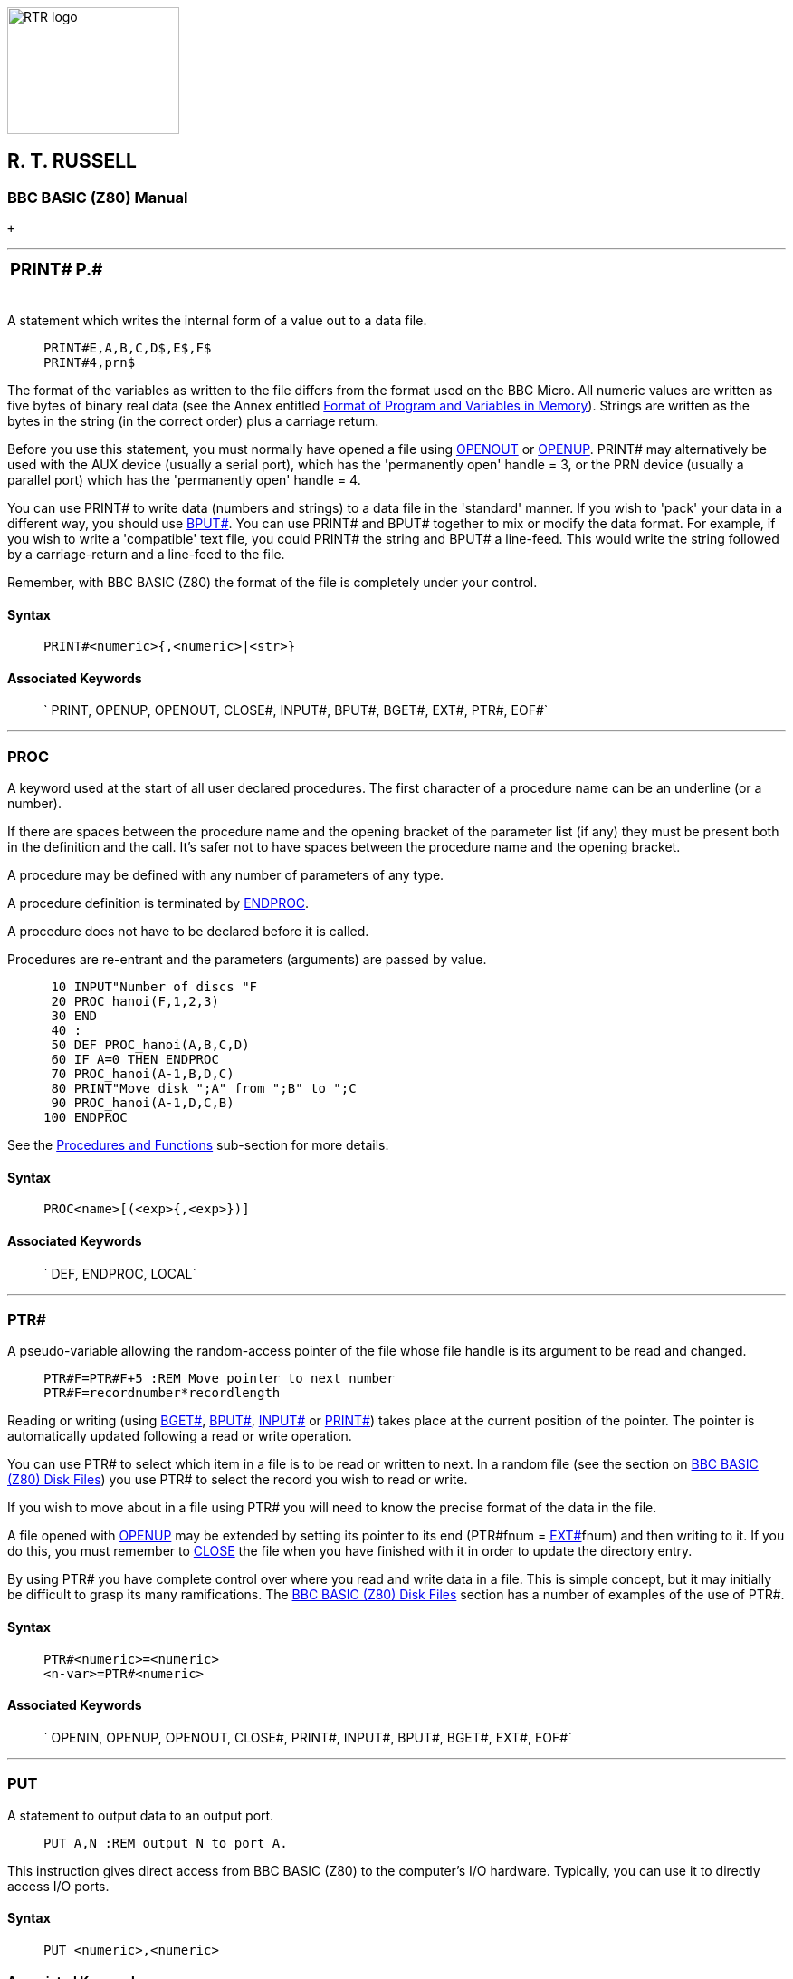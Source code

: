image:rtrlogo.gif[RTR logo,width=190,height=140] +

== R. T. RUSSELL

=== BBC BASIC (Z80) Manual

 +

'''''

[width="100%",cols="50%,>50%",]
|===
a|
=== [#print]#PRINT##

a|
=== P.#

|===

A statement which writes the internal form of a value out to a data file.

____
....
PRINT#E,A,B,C,D$,E$,F$
PRINT#4,prn$
....
____

The format of the variables as written to the file differs from the format used on the BBC Micro. All numeric values are written as five bytes of binary real data (see the Annex entitled link:annexd.html[Format of Program and Variables in Memory]). Strings are written as the bytes in the string (in the correct order) plus a carriage return.

Before you use this statement, you must normally have opened a file using link:bbckey3.html#openout[OPENOUT] or link:bbckey3.html#openup[OPENUP]. PRINT# may alternatively be used with the AUX device (usually a serial port), which has the 'permanently open' handle = 3, or the PRN device (usually a parallel port) which has the 'permanently open' handle = 4.

You can use PRINT# to write data (numbers and strings) to a data file in the 'standard' manner. If you wish to 'pack' your data in a different way, you should use link:bbckey1.html#bput[BPUT#]. You can use PRINT# and BPUT# together to mix or modify the data format. For example, if you wish to write a 'compatible' text file, you could PRINT# the string and BPUT# a line-feed. This would write the string followed by a carriage-return and a line-feed to the file.

Remember, with BBC BASIC (Z80) the format of the file is completely under your control.

==== Syntax

____
....
PRINT#<numeric>{,<numeric>|<str>}
....
____

==== Associated Keywords

____
` PRINT, OPENUP, OPENOUT, CLOSE#, INPUT#, BPUT#, BGET#,  EXT#, PTR#, EOF#`
____

'''''

=== [#proc]#PROC#

A keyword used at the start of all user declared procedures. The first character of a procedure name can be an underline (or a number).

If there are spaces between the procedure name and the opening bracket of the parameter list (if any) they must be present both in the definition and the call. It's safer not to have spaces between the procedure name and the opening bracket.

A procedure may be defined with any number of parameters of any type.

A procedure definition is terminated by link:bbckey1.html#endproc[ENDPROC].

A procedure does not have to be declared before it is called.

Procedures are re-entrant and the parameters (arguments) are passed by value.

____
....
 10 INPUT"Number of discs "F
 20 PROC_hanoi(F,1,2,3)
 30 END
 40 :
 50 DEF PROC_hanoi(A,B,C,D)
 60 IF A=0 THEN ENDPROC
 70 PROC_hanoi(A-1,B,D,C)
 80 PRINT"Move disk ";A" from ";B" to ";C
 90 PROC_hanoi(A-1,D,C,B)
100 ENDPROC
....
____

See the link:bbc2.html#procedures[Procedures and Functions] sub-section for more details.

==== Syntax

____
....
PROC<name>[(<exp>{,<exp>})]
....
____

==== Associated Keywords

____
` DEF, ENDPROC, LOCAL`
____

'''''

=== [#ptr]#PTR##

A pseudo-variable allowing the random-access pointer of the file whose file handle is its argument to be read and changed.

____
....
PTR#F=PTR#F+5 :REM Move pointer to next number
PTR#F=recordnumber*recordlength
....
____

Reading or writing (using link:bbckey1.html#bget[BGET#], link:bbckey1.html#bput[BPUT#], link:bbckey2.html#inputhash[INPUT#] or link:#print[PRINT#]) takes place at the current position of the pointer. The pointer is automatically updated following a read or write operation.

You can use PTR# to select which item in a file is to be read or written to next. In a random file (see the section on link:bbcfile3.html[BBC BASIC (Z80) Disk Files]) you use PTR# to select the record you wish to read or write.

If you wish to move about in a file using PTR# you will need to know the precise format of the data in the file.

A file opened with link:bbckey3.html#openup[OPENUP] may be extended by setting its pointer to its end (PTR#fnum = link:bbckey2.html#ext[EXT#]fnum) and then writing to it. If you do this, you must remember to link:bbckey1.html#close[CLOSE] the file when you have finished with it in order to update the directory entry.

By using PTR# you have complete control over where you read and write data in a file. This is simple concept, but it may initially be difficult to grasp its many ramifications. The link:bbcfile1.html[BBC BASIC (Z80) Disk Files] section has a number of examples of the use of PTR#.

==== Syntax

____
....
PTR#<numeric>=<numeric>
<n-var>=PTR#<numeric>
....
____

==== Associated Keywords

____
` OPENIN, OPENUP, OPENOUT, CLOSE#, PRINT#, INPUT#, BPUT#, BGET#,  EXT#, EOF#`
____

'''''

=== [#put]#PUT#

A statement to output data to an output port.

____
....
PUT A,N :REM output N to port A.
....
____

This instruction gives direct access from BBC BASIC (Z80) to the computer's I/O hardware. Typically, you can use it to directly access I/O ports.

==== Syntax

____
....
PUT <numeric>,<numeric>
....
____

==== Associated Keywords

____
` GET`
____

'''''

=== [#rad]#RAD#

A function which converts degrees to radians.

____
....
X=RAD(Y)
X=SIN RAD(90)
....
____

Unlike humans, BBC BASIC (Z80) wants angles expressed in radians. You can use this function to convert an angle expressed in degrees to radians before using one of the angle functions (link:#sin[SIN], link:bbckey1.html#cos[COS], etc).

Using RAD is equivalent to multiplying the degree value by link:bbckey3.html#pi[PI]/180, but the result is calculated internally to a greater accuracy.

See link:bbckey1.html#cos[COS], link:#sin[SIN] and link:#tan[TAN] for further examples of the use of RAD.

==== Syntax

____
....
<n-var>=RAD<numeric>
....
____

==== Associated Keywords

____
` DEG`
____

'''''

=== [#read]#READ#

A statement which will assign to variables values read from the link:bbckey1.html#data[DATA] statements in the program. Strings must be enclosed in double quotes if they have leading spaces or contain commas.

____
....
READ C,D,A$
....
____

In many of your programs, you will want to use data values which do not change frequently. Because these values are subject to some degree of change, you won't want to use constants. On the other hand, you won't want to input them every time you run the program either. You can get the best of both worlds by declaring these values in DATA statements at the beginning or end of your program and READing them into variables in your program.

A typical use for DATA and READ is a name and address list. The addresses won't change very often, but when they do you can easily amend the appropriate DATA statement.

See link:bbckey1.html#data[DATA] for more details and an example of the use of DATA and READ.

==== Syntax

____
....
READ <n-var>|<s-var>{<n-var>|<s-var>}
....
____

==== Associated Keywords

____
` DATA, RESTORE`
____

'''''

=== [#rem]#REM#

A statement that causes the rest of the line to be ignored thereby allowing comments to be included in a program.

You can use the REM statement to put remarks and comments in to your program to help you remember what the various bits of your program do. BBC BASIC (Z80) completely ignores anything on the line following a REM statement.

You will be able to get away without including any REMarks in simple programs. However, if you go back to a lengthy program after a couple of months you will find it very difficult to understand if you have not included any REMs.

If you include nothing else, include the name of the program, the date you last revised it and a revision number at the start of your program.

____
....
10 REM WSCONVERT REV 2.30
20 REM 5 AUG 84
30 REM Converts 'hard' carriage-returns to 'soft'
40 REM ones in preparation for use with WS.
....
____

==== Syntax

____
....
REM any text
....
____

==== Associated Keywords

____
` None`
____

'''''

[width="100%",cols="50%,>50%",]
|===
a|
=== [#renumber]#RENUMBER#

a|
=== REN.

|===

A command which will renumber the lines and correct the cross references inside a program.

The options are as for link:bbckey1.html#auto[AUTO], but increments of greater than 255 are allowed.

You can specify both the new first number (n1) and/or the step size (s). The default for both the first number and the step size is 10. The two parameters should be separated by a comma or a hyphen.

____
....
RENUMBER
RENUMBER n1
RENUMBER n1,s
RENUMBER ,s
....
____

For example:

____
[cols=",",]
|===
|`RENUMBER` |First number 10, step 10
|`RENUMBER 1000` |First number 1000, step 10
|`RENUMBER 1000-5  ` |First number 1000, step 5
|`RENUMBER ,5` |First number 10, step 5
|`RENUMBER -5` |First number 10, step 5
|===
____

RENUMBER produces error messages when a cross reference fails. The line number containing the failed cross-reference is renumbered and the line number in the error report is the new line number.

If you renumber a line containing an link:bbckey3.html#on[ON] GOTO/GOSUB statement which has a calculated line number, RENUMBER will correctly cope with line numbers before the calculated line number. However, line numbers after the calculated line number will not be changed.

In the following example, the first two line numbers would be renumbered correctly, but the last two would be left unchanged.

____
....
ON action GOSUB 100,200,(type*10+300),400,500
....
____

RENUMBER may be used in a program, but it will exit to the command mode on completion.

==== Syntax

____
....
RENUMBER [<n-const>[,<n-const>]]
....
____

==== Associated Keywords

____
` LIST`
____

'''''

[width="100%",cols="50%,>50%",]
|===
a|
=== [#repeat]#REPEAT#

a|
=== REP.

|===

A statement which is the starting point of a REPEAT...link:#until[UNTIL] loop. A single REPEAT may have more than one UNTIL, but this is bad practice.

The purpose of a REPEAT...UNTIL loop is to make BBC BASIC (Z80) repeat a set number of instructions until some condition is satisfied.

____
....
REPEAT UNTIL GET=13 :REM wait for CR

X=0
REPEAT
  X=X+10
  PRINT "What do you think of it so far?"
UNTIL X>45
....
____

You must not exit a REPEAT...UNTIL loop with a link:bbckey2.html#goto[GOTO]. If you jump out of a loop with a GOTO (How could you!!!) you should jump back in. If you must jump out of the loop, you should use UNTIL link:#true[TRUE] to 'pop' the stack. For (a ghastly) example:

____
....
 10 i=1
 20 REPEAT: REM Print 1 to 100 unless
 30   I=I+1: REM interrupted by the
 40   PRINT i: REM space bar being pressed
 50   x=INKEY(0): REM Get a key
 60   IF x=32 THEN 110:REM exit if <SPACE>
 70 UNTIL i=100
 80 PRINT "****"
 90 END
100 :
110 UNTIL TRUE: REM Pop the stack
120 PRINT "Forced exit":REM Carry on with program
130 FOR j=1000 TO 1005
140   PRINT j
150 NEXT
160 END
....
____

See the keyword link:#until[UNTIL] for ways of using REPEAT...UNTIL loops to replace unconditional GOTOs for program looping.

See the sub-section on link:bbc2.html#programflow[Program Flow Control] in the link:bbc2.html[General Information] section for more details on the working of the program stack.

==== Syntax

____
....
REPEAT
....
____

==== Associated Keywords

____
` UNTIL`
____

'''''

=== [#report]#REPORT#

A statement which prints out the error string associated with the last error which occurred.

You can use this statement within your own error handling routines to print out an error message for those errors you are not able to cope with.

The example below is an error handling routine designed to cope only with the <ESCAPE> key being pressed. All other errors are reported and the program terminated.

____
....
  10 ON ERROR GOTO 1000
  20 .....
 970 .....
 980 END
 990 :
1000 PRINT
1010 IF ERR=17 THEN PRINT "<ESCAPE> ignored":GOTO 20
1020 REPORT:PRINT " at line ";ERL
....
____

See the sub-section on link:bbc2.html#errorhandling[Error Handling] and the keywords link:bbckey2.html#err[ERR], link:bbckey2.html#erl[ERL] and link:bbckey3.html#onerror[ON ERROR] for more details.

==== Syntax

____
....
REPORT
....
____

==== Associated Keywords

____
` ERR, ERL, ON ERROR`
____

'''''

[width="100%",cols="50%,>50%",]
|===
a|
=== [#restore]#RESTORE#

a|
=== RES.

|===

RESTORE can be used at any time in a program to set the line where link:bbckey1.html#data[DATA] is read from.

RESTORE on its own resets the data pointer to the first data item in the program.

RESTORE followed by a parameter sets the data pointer to the first item of data in the specified line (or the next line containing a DATA statement if the specified line does not contain data). This optional parameter for RESTORE can specify a calculated line number.

____
....
RESTORE
RESTORE 100
RESTORE (10*A+20)
....
____

You can use RESTORE to reset the data pointer to the start of your data in order to re-use it. alternatively, you can have several DATA lists in your program and use RESTORE to set the data pointer to the appropriate list.

==== Syntax

____
....
RESTORE [<l-num>]
RESTORE [(<numeric>)]
....
____

==== Associated Keywords

____
` READ, DATA`
____

'''''

[width="100%",cols="50%,>50%",]
|===
a|
=== [#return]#RETURN#

a|
=== R.

|===

A statement causing a RETURN to the statement after the most recent link:bbckey2.html#gosub[GOSUB] statement.

You use RETURN at the end of a subroutine to make BBC BASIC (Z80) return to the place in your program which originally 'called' the subroutine.

You may have more than one return statement in a subroutine, but it is preferable to have only one entry point and one exit point (RETURN).

Try to structure your program so you don't leave a subroutine with a link:bbckey2.html#goto[GOTO]. If you do, you should always return to the subroutine and exit via the RETURN statement. If you insist on using GOTO all over the place, you will end up confusing yourself and maybe confusing BBC BASIC (Z80) as well. The sub-section on link:bbc2.html#programflow[Program Flow Control] explains why.

==== Syntax

____
....
RETURN
....
____

==== Associated Keywords

____
` GOSUB, ON GOSUB`
____

'''''

=== [#right]#RIGHT$#

A string function which returns the right 'num' characters of the string. If there are insufficient characters in the string then all are returned.

There must not be any spaces between the RIGHT$ and the opening bracket.

____
....
A$=RIGHT$(A$,num)
A$=RIGHT$(A$,2)
A$=RIGHT$(LEFT$(A$,3),2)
....
____

For example,

____
....
10 name$="BBC BASIC (Z80)"
20 FOR i=3 TO 13
30   PRINT RIGHT$(name$,i)
40 NEXT
50 END
....
____

would print

____
....
86)
(Z80)
C(Z80)
IC(Z80)
SIC(Z80)
ASIC(Z80)
BASIC (Z80)
CBASIC (Z80)
BCBASIC (Z80)
BBC BASIC (Z80)
BBC BASIC (Z80)
....
____

==== Syntax

____
....
<s-var>=RIGHT$(<str>,<numeric>)
....
____

==== Associated Keywords

____
` LEFT$, MID$`
____

'''''

=== [#rnd]#RND#

A function which returns a random number. The type and range of the number returned depends upon the optional parameter.

____
[cols=",",]
|===
|`RND` |returns a random integer 1 - &FFFFFFFF.
|`RND(n)` |returns an integer in the range 1 to n (n>1).
|`RND(1)` |returns a real number in the range 0.0 to .99999999.
|===
____

If n is negative the pseudo random sequence generator is set to a number based on n and n is returned.

If n is 0 the last random number is returned in RND(1) format.

____
....
X=RND(1)
X%=RND
N=RND(6)
....
____

The random number generator is initialised by link:#run[RUN] (or link:bbckey1.html#chaim[CHAIN]). Consequently, RND will return zero until the RUN (or CHAIN) command is first issued.

==== Syntax

____
....
<n-var>=RND[(<numeric>)]
....
____

==== Associated Keywords

____
` None`
____

'''''

=== [#run]#RUN#

Start execution of the program.

____
....
RUN
....
____

RUN is a statement and so programs can re-execute themselves.

All variables except @% to Z% are link:bbckey1.html#clear[CLEAR]ed by RUN.

If you want to start a program without clearing all the variables, you can use the statement

____
....
GOTO nnnn
....
____

where nnnn is number of the line at which you wish execution of the program to start.

RUN "filename" can be used as an alternative to link:bbckey1.html#chain[CHAIN] "filename".

==== Syntax

____
....
RUN
....
____

==== Associated Keywords

____
` NEW, OLD, LIST, CHAIN`
____

'''''

[width="100%",cols="50%,>50%",]
|===
a|
=== [#save]#SAVE#

a|
=== SA.

|===

A statement which saves the current program area to a file, in internal (tokenised) format.

____
....
SAVE "FRED.BBC"
SAVE A$
....
____

You use SAVE to save your program for use at a later time. The program must be given a name (file-specifier) and this name becomes the name of the file in which your program is saved.

The name (file-specifier) must follow the normal CP/M-80 naming conventions. See the link:opsys0.html[Operating System Interface] section for a description of a file-specifier (name).

Unless a different extension is specified in the file-specifier, .BBC is automatically used. Thus,

____
....
SAVE "FRED"
....
____

would save the current program to a file called FRED.BBC in the current directory.

If you want to exclude the extension, include the full-stop in the file name, but don't follow it with anything. For example, to save a program to a file called 'FRED', type,

____
....
SAVE "FRED."
....
____

==== Syntax

____
....
SAVE <str>
....
____

==== Associated Keywords

____
` LOAD, CHAIN`
____

'''''

=== [#sgn]#SGN#

A function returning -1 for negative argument, 0 for zero argument and +1 for positive argument.

____
....
X=SGN(Y)
result=SGN(answer)
....
____

You can use this function to determine whether a number is positive, negative or zero.

SGN returns:

____
[cols=",",]
|===
|+1 |for positive numbers
|0 |for zero
|-1 |for negative numbers
|===
____

==== Syntax

____
....
<n-var>=SGN(<numeric>)
....
____

==== Associated Keywords

____
` ABS`
____

'''''

=== [#sin]#SIN#

A function giving the sine of its radian argument.

____
....
X=SIN(Y)
....
____

This function returns the sine of an angle. The angle must be expressed in radians, not degrees.

Whilst the computer is quite happy dealing with angles expressed in radians, you may prefer to express angles in degrees. You can use the link:#rad[RAD] function to convert an angle from degrees to radians.

The example below sets Y to the sine of the angle 'degree_angle' expressed in degrees.

____
....
Y=SIN(RAD(degree_angle))
....
____

==== Syntax

____
....
<n-var>=SIN(<numeric>)
....
____

==== Associated Keywords

____
` COS, TAN, ACS, ASN, ATN, DEG, RAD`
____

'''''

=== [#sound]#SOUND#

A statement which generates sounds using the internal loudspeaker.

*_Not implemented in the generic CP/M version of BBC BASIC (Z80)_*

==== Syntax

____
....
SOUND <numeric>,<numeric>,<numeric>,<numeric>
....
____

==== Associated Keywords

____
` ENVELOPE`
____

'''''

=== [#spc]#SPC#

A statement which prints a number of spaces to the screen (or currently selected console output stream). The argument specifies the number of spaces (up to 255) to be printed.

SPC can only be used within a PRINT or INPUT statement.

____
....
PRINT DATE;SPC(6);SALARY

INPUT SPC(10) "What is your name ",name$
....
____

==== Syntax

____
....
PRINT SPC(<numeric>)
INPUT SPC(<numeric>)
....
____

==== Associated Keywords

____
` TAB, PRINT, INPUT`
____

'''''

=== [#sqr]#SQR#

A function returning the square root of its argument.

____
....
X=SQR(Y)
....
____

If you attempt to calculate the square root of a negative number, a 'link:annexc.html#negativeroot[-ve root]' error will occur. You could use error trapping to recover from this error, but it is better to check that the argument is not negative before using the SQR function.

==== Syntax

____
....
<n-var>=SQR(<numeric>)
....
____

==== Associated Keywords

____
` None`
____

'''''

[width="100%",cols="50%,>50%",]
|===
a|
=== [#step]#STEP#

a|
=== S.

|===

Part of the link:bbckey2.html#for[FOR] statement, this optional section specifies step sizes other than 1.

____
....
FOR i=1 TO 20 STEP 5
....
____

The step may be positive or negative. STEP is optional; if it is omitted, a step size of +1 is assumed.

You can use this optional part of the FOR...TO...STEP...NEXT structure to specify the amount by which the link:bbckey2.html#for[FOR]...link:bbckey3.html#next[NEXT] loop control variable is changed each time round the loop. In the example below, the loop control variable, 'cost' starts as 20, ends at 5 and is changed by -5 each time round the loop.

____
....
10 FOR cost=20 TO 5 STEP -5
20   PRINT cost,cost*1.15
30 NEXT
....
____

==== Syntax

____
....
FOR <n-var>=<numeric> TO <numeric> [STEP <numeric>]
....
____

==== Associated Keywords

____
` FOR, TO, NEXT`
____

'''''

=== [#stop]#STOP#

Syntactically identical to link:bbckey1.html#end[END], STOP also prints a message to the effect that the program has stopped.

You can use STOP at various places in your program to aid debugging. If your program is going wrong, you can place STOP commands at various points to see the path taken by your program. (link:#trace[TRACE] is generally a more useful aid to tracing a program's flow unless you are using formatted screen displays.)

Once your program has STOPped you can investigate the values of the variables to find out why things happened the way they did.

STOP DOES NOT CLOSE DATA FILES. If you use STOP to exit a program for debugging, link:bbckey1.html#close[CLOSE] all the data files before link:#run[RUN]ning the program again. If you don't you will get some most peculiar error messages.

==== Syntax

____
....
STOP
....
____

==== Associated Keywords

____
` END`
____

'''''

=== [#str]#STR$#

A string function which returns the string form of the numeric argument as it would have been printed.

If the most significant byte of @% is not zero, STR$ uses the current @% description when generating the string. If it is zero (the initial value) then the G9 format (see link:bbckey3.html#print[PRINT]) is used.

If STR$ is followed by ~ (tilde) then a hexadecimal conversion is carried out.

____
....
A$=STR$(PI)
B$=STR$~(100) :REM B$ will be "64"
....
____

The opposite function to STR$ is performed by the link:#val[VAL] function.

==== Syntax

____
....
<s-var>=STR$[~](<numeric>)
....
____

==== Associated Keywords

____
` VAL, PRINT`
____

'''''

=== [#string]#STRING$#

A function returning N concatenations of a string.

____
....
A$=STRING$(N,"hello")
B$=STRING$(10,"-*-")
C$=STRING$(Z%,S$)
....
____

You can use this function to print repeated copies of a string. It is useful for printing headings or underlinings. The last example for link:bbckey3.html#print[PRINT] uses the STRING$ function to print the column numbers across the page. For example,

____
....
PRINT STRING$(4,"-=*=-")
....
____

would print

____
....
-=*=--=*=--=*=--=*=-
....
____

and

____
....
PRINT STRING$(3,"0123456789")
....
____

would print

____
....
012345678901234567890123456789
....
____

==== Syntax

____
....
<s-var>=STRING$(<numeric>,<str>)
....
____

==== Associated Keywords

____
` None`
____

'''''

=== [#tab]#TAB#

A keyword available in link:bbckey3.html#print[PRINT] or link:bbckey2.html#input[INPUT].

There are two versions of TAB: TAB(X) and TAB(X,Y) and they are effectively two different keywords.

TAB(X) is a printer orientated statement. The number of printable characters since the last new-line (link:bbckey1.html#count[COUNT]) is compared with X. If X is equal or greater than COUNT, sufficient spaces to make them equal are printed. These spaces will overwrite any characters which may already be on the screen. If X is less than COUNT, a new-line will be printed first.

TAB(X,Y) is a screen orientated statement. It will move the cursor on the screen to character cell X,Y (column X, row Y) if possible. No characters are overwritten and COUNT is NOT updated. Consequently, a TAB(X,Y) followed by a TAB(X) will give unpredictable (at first glance) results.

The leftmost column is column 0 and the top of the screen is row 0.

____
....
PRINT TAB(10);A$
PRINT TAB(X,Y);B$
....
____

==== Syntax

____
....
PRINT TAB(<numeric>[,<numeric>])
INPUT TAB(<numeric>[,<numeric>])
....
____

==== Associated Keywords

____
` POS, VPOS, PRINT, INPUT`
____

'''''

[width="100%",cols="50%,>50%",]
|===
a|
=== [#tan]#TAN#

a|
=== T.

|===

A function giving the tangent of its radian argument.

____
....
X = TAN(Y)
....
____

This function returns the tangent of an angle. The angle must be expressed in radians, not degrees.

Whilst the computer is quite happy dealing with angles expressed in radians, you may prefer to express angles in degrees. You can use the link:#rad[RAD] function to convert an angle from degrees to radians.

The example below sets Y to the tangent of the angle 'degree_angle' expressed in degrees.

____
....
Y=TAN(RAD(degree_angle))
....
____

==== Syntax

____
....
<n-var>=TAN<numeric>
....
____

==== Associated Keywords

____
` COS, SIN, ACS, ATN, ASN, DEG, RAD`
____

'''''

[width="100%",cols="50%,>50%",]
|===
a|
=== [#then]#THEN#

a|
=== TH.

|===

An optional part of the link:bbckey2.html#if[IF]... THEN ... link:bbckey1.html#else[ELSE] statement. It introduces the action to be taken if the testable condition evaluates to TRUE.

____
....
IF A=B THEN 3000
IF A=B THEN PRINT "Equal" ELSE PRINT "Help"
....
____

You need to use THEN if it is followed by:

* A line number.
+
____
....
IF a=b THEN 320
....
____
* A 'star' (*) command.
+
____
....
IF a=b THEN *DIR
....
____
* An assignment of a pseudo-variable.
+
____
....
IF a=b THEN TIME=0
....
____

or you wish to exit from a function as a result of the test. This is because BBC BASIC (Z80) can't work out what you mean in these circumstances if you leave the THEN out.

____
....
IF A=B PRINT "Equal" ELSE PRINT "Help"
DEF FN_test(num)
IF a=b THEN =num: REM THEN required on this line
=num/256
....
____

==== Syntax

____
` IF <t-cond> THEN <stmt>{:<stmt>} [ELSE <stmt>{:<stmt>}]`
____

==== Associated Keywords

____
` IF, ELSE`
____

'''''

[width="100%",cols="50%,>50%",]
|===
a|
=== [#time]#TIME#

a|
=== TI.

|===

A pseudo-variable which reads and sets the elapsed time clock. This functionality depends on BBC BASIC (Z80) being link:bbc1.html#configuration[configured] using the *BBCDIST.MAC* patch program.

____
....
X=TIME
TIME=100
....
____

The following example is a simple program to provide a 24 hour clock. Lines 20 to 40 get the correct time, lines 50 and 60 calculate the number of centi-seconds and set TIME, and lines 110 to 130 convert the value in TIME to hours, minutes and seconds. Line 90 stops the time being printed unless it has changed by at least one second.

____
....
 10 CLS
 20 INPUT "HOURS ",H
 30 INPUT "MINUTES ",M
 40 INPUT "SECONDS ",S
 50 PRINT "PUSH ANY KEY TO SET THE TIME ";:X=GET
 60 TIME=((H*60+M)*60+S)*100
 70 T=0
 80 REPEAT
 90   IF TIME DIV 100=T DIV 100 THEN 150
100   T=TIME
110   S=(T DIV 100) MOD 60
120   M=(T DIV 6000) MOD 60
130   H=(T DIV 360000) MOD 24
140   PRINT TAB(0,23) H;":";M;":";S;
150 UNTIL FALSE
....
____

==== Syntax

____
....
TIME=<numeric>
<n-var>=TIME
....
____

==== Associated Keywords

____
``
____

'''''

=== [#to]#TO#

The part of the link:bbckey2.html#for[FOR] ... TO ... link:#step[STEP] statement which introduces the terminating value for the loop. When the loop control variable exceeds the value following 'TO' the loop is terminated.

For example,

____
....
10 FOR i=1 TO 5 STEP 1.5
20   PRINT i
30   NEXT
40 PRINT "**********"
50 PRINT i
....
____

will print

____
....
         1
       2.5
         4
**********
       5.5
....
____

Irrespective of the initial value of the loop control variable and the specified terminating value, the loop will execute at least once. For example,

____
....
10 FOR i= 20 TO 10
20   PRINT i
30 NEXT
....
____

will print

____
....
        20
....
____

==== Syntax

____
` FOR <n-var>=<numeric> TO <numeric> [STEP <numeric>]`
____

==== Associated Keywords

____
` FOR, NEXT, STEP`
____

'''''

=== [#top]#TOP#

A function which returns the value of the first free location after the end of the current program.

The length of your program is given by TOP-link:bbckey3.html#page[PAGE].

____
....
PRINT TOP-PAGE
....
____

==== Syntax

____
....
<n-var>=TOP
....
____

==== Associated Keywords

____
` PAGE, HIMEM, LOMEM`
____

'''''

[width="100%",cols="50%,>50%",]
|===
a|
=== [#trace]#TRACE#

a|
=== TR.

|===

TRACE ON causes the interpreter to print executed line numbers when it encounters them.

TRACE X sets a limit on the size of line numbers which will be printed out. Only those line numbers less than X will appear. If you are careful and place all your subroutines at the end of the main program, you can display the main structure of the program without cluttering up the trace with the subroutines.

TRACE OFF turns trace off. TRACE is also turned off if an error is reported or you press <Esc>.

Line numbers are printed as the line is entered. For example,

____
....
10 FOR Z=0 TO 2:Q=Q*Z:NEXT
20 END
....
____

would trace as

____
....
[10] [20] >_
....
____

whereas

____
....
10 FOR Z=0 TO 2
20   Q=Q*Z:NEXT
30 END
....
____

would trace as

____
....
[10] [20] [20] [20] [30] >_
....
____

and

____
....
10 FOR Z=0 TO 3
20 Q=Q*Z
30 NEXT
40 END
....
____

would trace as

____
....
[10] [20] [30] [20] [30] [20] [30] [40] >_
....
____

==== Syntax

____
....
TRACE ON|OFF|<l-num>
TRACE ON|OFF|(<numeric>)
....
____

==== Associated Keywords

____
` None`
____

'''''

=== [#true]#TRUE#

A function returning the value -1.

____
....
 10 flag=FALSE
....
100 IF answer$=correct$ flag=TRUE
....
150 IF flag PROC_got_it_right ELSE PROC_wrong
....
____

BBC BASIC (Z80) does not have true Boolean variables. Instead, numeric variables are used and their value is interpreted in a 'logical' manner. A value of 0 is interpreted as false and NOT link:bbckey2.html#false[FALSE] (in other words, NOT 0 (= -1)) is interpreted as TRUE.

In practice, any value other than zero is considered TRUE. This can lead to confusion; see the keyword link:bbckey3.html#not[NOT] for details.

See the link:bbc2.html#boolean[Variables] sub-section for more details on Boolean variables and the keyword link:bbckey1.html#and[AND] for logical tests and their results.

==== Syntax

____
....
<n-var>=TRUE
....
____

==== Associated Keywords

____
` FALSE`
____

'''''

[width="100%",cols="50%,>50%",]
|===
a|
=== [#until]#UNTIL#

a|
=== U.

|===

The part of the link:#repeat[REPEAT] ... UNTIL structure which signifies its end.

You can use a REPEAT...UNTIL loop to repeat a set of program instructions until some condition is met.

If the condition associated with the UNTIL statement is never met, the loop will execute for ever. (At least, until <Esc> is pressed or some other error occurs.)

The following example will continually ask for a number and print its square. The only way to stop it is by pressing <Esc> or forcing a 'link:annexc.html#toobig[Too big]' error.

____
....
10 z=1
20 REPEAT
30   INPUT "Enter a number " num
40   PRINT "The square of ";num;" is ";num*num
50 UNTIL z=0
....
____

Since the result of the test z=0 is ALWAYS FALSE, we can replace z=0 with link:bbckey2.html#false[FALSE]. The program now becomes:

____
....
20 REPEAT
30   INPUT "Enter a number " num
40   PRINT "The square of ";num;" is ";num*num
50 UNTIL FALSE
....
____

This is a much neater way of unconditionally looping than using a link:bbckey2.html#goto[GOTO] statement. The program executes at least as fast and the section of program within the loop is highlighted by the indentation.

See the keyword link:#repeat[REPEAT] for more details on REPEAT...UNTIL loops. See the link:bbc2.html#boolean[Variables] sub-section for more details on Boolean variables and the keyword link:bbckey1.html#and[AND] for logical tests and their results.

==== Syntax

____
....
UNTIL <t-cond>
....
____

==== Associated Keywords

____
` REPEAT`
____

'''''

=== [#usr]#USR#

A function which allows a link:bbc3.html[machine code] routine to return a value directly.

USR calls the machine code subroutine whose start address is its argument. The processor's A, B, C, D, E, F, H and L registers are initialised to the least significant words of A%, B%, C%, D%, E%, F%, H% and L% respectively (see also link:bbckey1.html#call[CALL]).

USR provides you with a way of calling a machine code routine which is designed to return one integer value. Parameters are passed via the processor's registers and the machine code routine returns a 32-bit integer result composed of the processor's HLH'L' registers.

____
....
X=USR(lift_down)
....
____

Unlike CALL, USR returns a result. Consequently, you must assign the result to a variable. It may help your understanding if you look upon CALL as the machine code equivalent to a PROCedure and USR as the equivalent to Function.

==== Syntax

____
....
<n-var>=USR(<numeric>)
....
____

==== Associated Keywords

____
` CALL`
____

'''''

=== [#val]#VAL#

A function which converts a character string representing a number into numeric form.

____
....
X=VAL(A$)
....
____

VAL makes the best sense it can of its argument. If the argument starts with numeric characters (with or without a preceding sign), VAL will work from left to right until it meets a non numeric character. It will then 'give up' and return what it has got so far. If it can't make any sense of its argument, it returns zero.

For example,

____
....
PRINT VAL("-123.45.67ABC")
....
____

would print

____
....
-123.45
....
____

and

____
....
PRINT VAL("A+123.45")
....
____

would print

____
....
0
....
____

VAL will NOT work with hexadecimal numbers. You must use link:bbckey2.html#eval[EVAL] to convert hexadecimal number strings.

==== Syntax

____
....
<n-var>=VAL(<str>)
....
____

==== Associated Keywords

____
` STR$, EVAL`
____

'''''

[width="100%",cols="50%,>50%",]
|===
a|
=== [#vdu]#VDU#

a|
=== V.

|===

A statement which takes a list of numeric arguments and sends their least-significant bytes as characters to the current 'output stream' (see link:opsys1.html#opt[*OPT]).

A 16-bit value can be sent if the value is followed by a '*;*'. It is sent as a pair of characters, least significant byte first.

____
....
VDU 8,8 :REM cursor left two places.
VDU &0A0D;&0A0D; :REM CRLF twice
....
____

The bytes sent using the VDU statement do not contribute to the value of link:bbckey1.html#count[COUNT], but may well change link:bbckey3.html#pos[POS] and link:#vpos[VPOS].

You can use VDU to send characters direct to the current output stream without having to use a link:bbckey3.html#print[PRINT] statement. It offers a convenient way of sending a number of control characters to the console or printer.

==== Syntax

____
....
VDU <numeric>{,|;<numeric>}[;]
....
____

==== Associated Keywords

____
` CHR$`
____

'''''

=== [#vpos]#VPOS#

A function returning the vertical cursor position. The top of the screen is line 0.

____
....
Y=VPOS
....
____

You can use VPOS in conjunction with link:bbckey3.html#pos[POS] to return to the present position on the screen after printing a message somewhere else. The example below is a procedure for printing a 'status' message at line 23. The cursor is returned to its previous position after the message has been printed.

____
....
1000 DEF PROC_message(message$)
1010 LOCAL x,y
1020 x=POS
1030 y=VPOS
1040 PRINT TAB(0,23) CHR$(7);message$;
1050 PRINT TAB(x,y);
1060 ENDPROC
....
____

==== Syntax

____
....
<n-var>=VPOS
....
____

==== Associated Keywords

____
` POS`
____

'''''

[width="100%",cols="50%,>50%",]
|===
a|
=== [#width]#WIDTH#

a|
=== W.

|===

A statement controlling output overall field width.

____
....
WIDTH 80
....
____

If the specified width is zero (the initial value) the interpreter will not attempt to control the overall field width.

WIDTH n will cause the interpreter to force a new line after n link:bbckey3.html#mod[MOD] 256 characters have been printed.

WIDTH also affects the output to the printer.

==== Syntax

____
....
WIDTH <numeric>
....
____

==== Associated Keywords

____
` COUNT`
____

[width="100%",cols="50%,>50%",]
|===
a|
==== image:larr.gif[Left,width=15,height=15] link:index.html[CONTENTS]

a|
==== link:opsys0.html[CONTINUE] image:rarr.gif[Right,width=15,height=15]

|===

'''''

http://www.anybrowser.org/[image:logoab8.gif[Best viewed with Any Browser,width=88,height=31]] http://validator.w3.org/[image:vh32.gif[Valid HTML 3.2!,width=88,height=31]]

© Doug Mounter and mailto:richard@rtrussell.co.uk[Richard Russell] 2009
